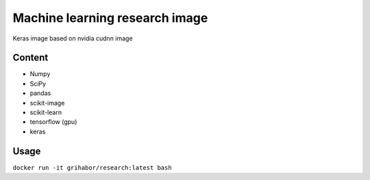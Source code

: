 Machine learning research image
-------------------------------

Keras image based on nvidia cudnn image

Content
=======

- Numpy
- SciPy
- pandas 
- scikit-image
- scikit-learn
- tensorflow (gpu)
- keras

Usage
=====

``docker run -it grihabor/research:latest bash``
